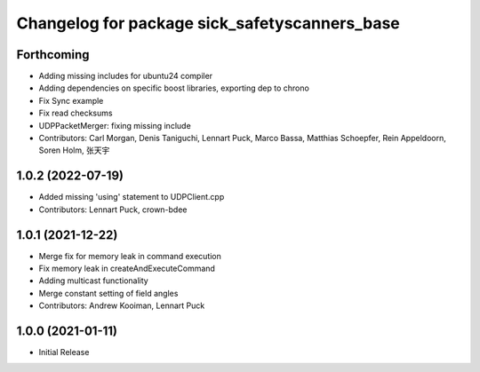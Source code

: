 ^^^^^^^^^^^^^^^^^^^^^^^^^^^^^^^^^^^^^^^^^
Changelog for package sick_safetyscanners_base
^^^^^^^^^^^^^^^^^^^^^^^^^^^^^^^^^^^^^^^^^

Forthcoming
-----------
* Adding missing includes for ubuntu24 compiler
* Adding dependencies on specific boost libraries, exporting dep to chrono
* Fix Sync example
* Fix read checksums
* UDPPacketMerger: fixing missing include
* Contributors: Carl Morgan, Denis Taniguchi, Lennart Puck, Marco Bassa, Matthias Schoepfer, Rein Appeldoorn, Soren Holm, 张天宇

1.0.2 (2022-07-19)
------------------
* Added missing 'using' statement to UDPClient.cpp
* Contributors: Lennart Puck, crown-bdee

1.0.1 (2021-12-22)
------------------
* Merge fix for memory leak in command execution
* Fix memory leak in createAndExecuteCommand
* Adding multicast functionality
* Merge constant setting of field angles
* Contributors: Andrew Kooiman, Lennart Puck

1.0.0 (2021-01-11)
------------------

* Initial Release
